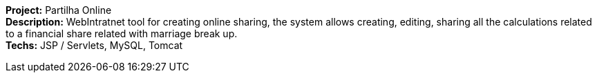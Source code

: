 *Project:* Partilha Online +
*Description:* WebIntratnet tool for creating online sharing, the system  allows creating, editing, sharing all the calculations related to a financial share related with marriage break up. +
*Techs:* JSP / Servlets, MySQL, Tomcat
